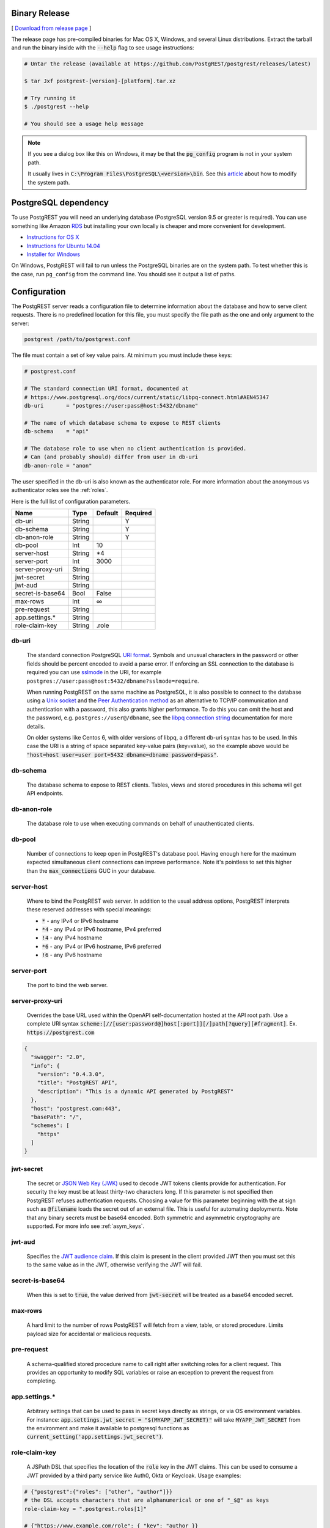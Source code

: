 Binary Release
==============

[ `Download from release page <https://github.com/PostgREST/postgrest/releases/latest>`_ ]

The release page has pre-compiled binaries for Mac OS X, Windows, and several Linux distributions. Extract the tarball and run the binary inside with the :code:`--help` flag to see usage instructions:

.. code-block:: bash

  # Untar the release (available at https://github.com/PostgREST/postgrest/releases/latest)

  $ tar Jxf postgrest-[version]-[platform].tar.xz

  # Try running it
  $ ./postgrest --help

  # You should see a usage help message

.. note::

  If you see a dialog box like this on Windows, it may be that the :code:`pg_config` program is not in your system path.

  .. image:: _static/win-err-dialog.png

  It usually lives in :code:`C:\Program Files\PostgreSQL\<version>\bin`. See this `article <https://www.howtogeek.com/118594/how-to-edit-your-system-path-for-easy-command-line-access/>`_ about how to modify the system path.


PostgreSQL dependency
=====================

To use PostgREST you will need an underlying database (PostgreSQL version 9.5 or greater is required). You can use something like Amazon `RDS <https://aws.amazon.com/rds/>`_ but installing your own locally is cheaper and more convenient for development.

* `Instructions for OS X <http://exponential.io/blog/2015/02/21/install-postgresql-on-mac-os-x-via-brew/>`_
* `Instructions for Ubuntu 14.04 <https://www.digitalocean.com/community/tutorials/how-to-install-and-use-postgresql-on-ubuntu-14-04>`_
* `Installer for Windows <http://www.enterprisedb.com/products-services-training/pgdownload#windows>`_

On Windows, PostgREST will fail to run unless the PostgreSQL binaries are on the system path. To test whether this is the case, run ``pg_config`` from the command line. You should see it output a list of paths.

.. _configuration:

Configuration
=============

The PostgREST server reads a configuration file to determine information about the database and how to serve client requests. There is no predefined location for this file, you must specify the file path as the one and only argument to the server:

.. code:: bash

  postgrest /path/to/postgrest.conf

The file must contain a set of key value pairs. At minimum you must include these keys:

.. code::

  # postgrest.conf

  # The standard connection URI format, documented at
  # https://www.postgresql.org/docs/current/static/libpq-connect.html#AEN45347
  db-uri       = "postgres://user:pass@host:5432/dbname"

  # The name of which database schema to expose to REST clients
  db-schema    = "api"

  # The database role to use when no client authentication is provided.
  # Can (and probably should) differ from user in db-uri
  db-anon-role = "anon"

The user specified in the db-uri is also known as the authenticator role. For more information about the anonymous vs authenticator roles see the :ref:`roles`.

Here is the full list of configuration parameters.

================  ======  =======  ========
Name              Type    Default  Required
================  ======  =======  ========
db-uri            String           Y
db-schema         String           Y
db-anon-role      String           Y
db-pool           Int     10
server-host       String  \*4
server-port       Int     3000
server-proxy-uri  String
jwt-secret        String
jwt-aud           String
secret-is-base64  Bool    False
max-rows          Int     ∞
pre-request       String
app.settings.*    String
role-claim-key    String  .role
================  ======  =======  ========

.. _db-uri:

db-uri
------

  The standard connection PostgreSQL `URI format <https://www.postgresql.org/docs/current/static/libpq-connect.html#AEN45347>`_. Symbols and unusual characters in the password or other fields should be percent encoded to avoid a parse error. If enforcing an SSL connection to the database is required you can use `sslmode <https://www.postgresql.org/docs/9.1/static/libpq-ssl.html#LIBPQ-SSL-SSLMODE-STATEMENTS>`_ in the URI, for example ``postgres://user:pass@host:5432/dbname?sslmode=require``.

  When running PostgREST on the same machine as PostgreSQL, it is also possible to connect to the database using a `Unix socket <https://en.wikipedia.org/wiki/Unix_domain_socket>`_ and the `Peer Authentication method <http://www.postgresql.org/docs/current/static/auth-methods.html#AUTH-PEER>`_ as an alternative to TCP/IP communication and authentication with a password, this also grants higher performance.  To do this you can omit the host and the password, e.g. ``postgres://user@/dbname``, see the `libpq connection string <https://www.postgresql.org/docs/10/static/libpq-connect.html#LIBPQ-CONNSTRING>`_ documentation for more details.

  On older systems like Centos 6, with older versions of libpq, a different db-uri syntax has to be used. In this case the URI is a string of space separated key-value pairs (key=value), so the example above would be :code:`"host=host user=user port=5432 dbname=dbname password=pass"`.

.. _db-schema:

db-schema
---------

  The database schema to expose to REST clients. Tables, views and stored procedures in this schema will get API endpoints.

.. _db-anon-role:

db-anon-role
------------

  The database role to use when executing commands on behalf of unauthenticated clients.

.. _db-pool:

db-pool
-------

  Number of connections to keep open in PostgREST's database pool. Having enough here for the maximum expected simultaneous client connections can improve performance. Note it's pointless to set this higher than the :code:`max_connections` GUC in your database.

.. _server-host:

server-host
-----------

  Where to bind the PostgREST web server. In addition to the usual address options, PostgREST interprets these reserved addresses with special meanings:

  * :code:`*` - any IPv4 or IPv6 hostname
  * :code:`*4` - any IPv4 or IPv6 hostname, IPv4 preferred
  * :code:`!4` - any IPv4 hostname
  * :code:`*6` - any IPv4 or IPv6 hostname, IPv6 preferred
  * :code:`!6` - any IPv6 hostname

.. _server-port:

server-port
-----------

  The port to bind the web server.

.. _server-proxy-uri:

server-proxy-uri
----------------

  Overrides the base URL used within the OpenAPI self-documentation hosted at the API root path. Use a complete URI syntax :code:`scheme:[//[user:password@]host[:port]][/]path[?query][#fragment]`. Ex. :code:`https://postgrest.com`

.. code:: json

  {
    "swagger": "2.0",
    "info": {
      "version": "0.4.3.0",
      "title": "PostgREST API",
      "description": "This is a dynamic API generated by PostgREST"
    },
    "host": "postgrest.com:443",
    "basePath": "/",
    "schemes": [
      "https"
    ]
  }

.. _jwt-secret:

jwt-secret
----------

  The secret or `JSON Web Key (JWK) <https://tools.ietf.org/html/rfc7517>`_ used to decode JWT tokens clients provide for authentication. For security the key must be at least thirty-two characters long. If this parameter is not specified then PostgREST refuses authentication requests. Choosing a value for this parameter beginning with the at sign such as :code:`@filename` loads the secret out of an external file. This is useful for automating deployments. Note that any binary secrets must be base64 encoded. Both symmetric and asymmetric cryptography are supported. For more info see :ref:`asym_keys`.

.. _jwt-aud:

jwt-aud
-------

  Specifies the `JWT audience claim <https://tools.ietf.org/html/rfc7519#section-4.1.3>`_. If this claim is present in the client provided JWT then you must set this to the same value as in the JWT, otherwise verifying the JWT will fail.

.. _secret-is-base64:

secret-is-base64
----------------

  When this is set to :code:`true`, the value derived from :code:`jwt-secret` will be treated as a base64 encoded secret.

.. _max-rows:

max-rows
--------

  A hard limit to the number of rows PostgREST will fetch from a view, table, or stored procedure. Limits payload size for accidental or malicious requests.

.. _pre-request:

pre-request
-----------

  A schema-qualified stored procedure name to call right after switching roles for a client request. This provides an opportunity to modify SQL variables or raise an exception to prevent the request from completing.

.. _app.settings.*:

app.settings.*
--------------

  Arbitrary settings that can be used to pass in secret keys directly as strings, or via OS environment variables. For instance: :code:`app.settings.jwt_secret = "$(MYAPP_JWT_SECRET)"` will take :code:`MYAPP_JWT_SECRET` from the environment and make it available to postgresql functions as :code:`current_setting('app.settings.jwt_secret')`.

.. _role-claim-key:

role-claim-key
--------------

  A JSPath DSL that specifies the location of the :code:`role` key in the JWT claims. This can be used to consume a JWT provided by a third party service like Auth0, Okta or Keycloak. Usage examples:

.. code:: bash

  # {"postgrest":{"roles": ["other", "author"]}}
  # the DSL accepts characters that are alphanumerical or one of "_$@" as keys
  role-claim-key = ".postgrest.roles[1]"

  # {"https://www.example.com/role": { "key": "author }}
  # non-alphanumerical characters can go inside quotes(escaped in the config value)
  role-claim-key = ".\"https://www.example.com/role\".key"

Running the Server
------------------

PostgREST outputs basic request logging to stdout. When running it in an SSH session you must detach it from stdout or it will be terminated when the session closes. The easiest technique is redirecting the output to a log file or to the syslog:

.. code-block:: bash

  ssh foo@example.com \
    'postgrest foo.conf </dev/null >/var/log/postgrest.log 2>&1 &'

  # another option is to pipe the output into "logger -t postgrest"

(Avoid :code:`nohup postgrest` because the HUP signal is used for manual :ref:`schema_reloading`.)


Docker
======

You can get the `official PostgREST Docker image <https://hub.docker.com/r/postgrest/postgrest>`_ with:

.. code-block:: bash

  docker pull postgrest/postgrest

The image consults an internal ``/etc/postgrest.conf`` file. To customize this file you can either mount a replacement configuration file into the container, or use environment variables. The environment variables will be interpolated into the default config file.

These variables match the options shown in our :ref:`configuration` section, except they are capitalized, have a ``PGRST_`` prefix, and use underscores. To get a list of the available environment variables, run this:

.. code-block:: bash

  docker inspect -f "{{.Config.Env}}" postgrest/postgrest

There are two ways to run the PostgREST container: with an existing external database, or through docker-compose.

Containerized PostgREST with native PostgreSQL
----------------------------------------------

The first way to run PostgREST in Docker is to connect it to an existing native database on the host.

.. code-block:: bash

  # Run the server
  docker run --rm --net=host -p 3000:3000 \
    -e PGRST_DB_URI="postgres://postgres@localhost/postgres" \
    -e PGRST_DB_ANON_ROLE="postgres" \
    postgrest/postgrest

The database connection string above is just an example. Adjust the role and password as necessary. You may need to edit PostgreSQL's :code:`pg_hba.conf` to grant the user local login access.

.. note::

  Docker on Mac does not support the :code:`--net=host` flag. Instead you'll need to create an IP address alias to the host. Requests for the IP address from inside the container are unable to resolve and fall back to resolution by the host.

  .. code-block:: bash

    sudo ifconfig lo0 10.0.0.10 alias

  You should then use 10.0.0.10 as the host in your database connection string. Also remember to include the IP address in the :code:`listen_address` within postgresql.conf. For instance:

  .. code-block:: bash

    listen_addresses = 'localhost,10.0.0.10'

Containerized PostgREST *and* db with docker-compose
----------------------------------------------------

To avoid having to install the database at all, you can run both it and the server in containers and link them together with docker-compose. Use this configuration:

.. code-block:: yaml

  # docker-compose.yml

  version: '3'
  services:
    server:
      image: postgrest/postgrest
      ports:
        - "3000:3000"
      links:
        - db:db
      environment:
        PGRST_DB_URI: postgres://app_user:password@db:5432/app_db
        PGRST_DB_SCHEMA: public
        PGRST_DB_ANON_ROLE: app_user #In production this role should not be the same as the one used for the connection
      depends_on:
        - db
    db:
      image: postgres
      ports:
        - "5432:5432"
      environment:
        POSTGRES_DB: app_db
        POSTGRES_USER: app_user
        POSTGRES_PASSWORD: password
    # Uncomment this if you want to persist the data.
    # volumes:
    #   - "./pgdata:/var/lib/postgresql/data"

Go into the directory where you saved this file and run :code:`docker-compose up`. You will see the logs of both the database and PostgREST, and be able to access the latter on port 3000.

If you want to have a visual overview of your API in your browser you can add swagger-ui to your :code:`docker-compose.yml`:

.. code-block:: yaml

  swagger:
    image: swaggerapi/swagger-ui
    ports:
      - "8080:8080"
    expose:
      - "8080"
    environment:
      API_URL: http://localhost:3000/

With this you can see the swagger-ui in your browser on port 8080.

.. _build_source:

Build from Source
=================

.. note::

  We discourage building and using PostgREST on **Alpine Linux** because of a reported GHC memory leak on that platform.

When a pre-built binary does not exist for your system you can build the project from source. You'll also need to do this if you want to help with development. `Stack <https://github.com/commercialhaskell/stack>`_ makes it easy. It will install any necessary Haskell dependencies on your system.

* `Install Stack <http://docs.haskellstack.org/en/stable/README.html#how-to-install>`_ for your platform
* Install Library Dependencies

  =====================  =======================================
  Operating System       Dependencies
  =====================  =======================================
  Ubuntu/Debian          libpq-dev, libgmp-dev
  CentOS/Fedora/Red Hat  postgresql-devel, zlib-devel, gmp-devel
  BSD                    postgresql95-client
  OS X                   libpq, gmp
  =====================  =======================================

* Build and install binary

  .. code-block:: bash

    git clone https://github.com/PostgREST/postgrest.git
    cd postgrest

    # adjust local-bin-path to taste
    stack build --install-ghc --copy-bins --local-bin-path /usr/local/bin

.. note::

   If building fails and your system has less than 1GB of memory, try adding a swap file.

* Check that the server is installed: :code:`postgrest --help`.

PostgREST Test Suite
--------------------

Creating the Test Database
~~~~~~~~~~~~~~~~~~~~~~~~~~

To properly run postgrest tests one needs to create a database. To do so, use the test creation script :code:`create_test_database` in the :code:`test/` folder.

The script expects the following parameters:

.. code:: bash

  test/create_test_db connection_uri database_name [test_db_user] [test_db_user_password]

Use the `connection URI <https://www.postgresql.org/docs/current/static/libpq-connect.html#AEN45347>`_ to specify the user, password, host, and port. Do not provide the database in the connection URI. The PostgreSQL role you are using to connect must be capable of creating new databases.

The :code:`database_name` is the name of the database that :code:`stack test` will connect to. If the database of the same name already exists on the server, the script will first drop it and then re-create it.

Optionally, specify the database user :code:`stack test` will use. The user will be given necessary permissions to reset the database after every test run.

If the user is not specified, the script will generate the role name :code:`postgrest_test_` suffixed by the chosen database name, and will generate a random password for it.

Optionally, if specifying an existing user to be used for the test connection, one can specify the password the user has.

The script will return the db uri to use in the tests--this uri corresponds to the :code:`db-uri` parameter in the configuration file that one would use in production.

Generating the user and the password allows one to create the database and run the tests against any PostgreSQL server without any modifications to the server. (Such as allowing accounts without a password or setting up trust authentication, or requiring the server to be on the same localhost the tests are run from).

Running the Tests
~~~~~~~~~~~~~~~~~

To run the tests, one must supply the database uri in the environment variable :code:`POSTGREST_TEST_CONNECTION`.

Typically, one would create the database and run the test in the same command line, using the `postgres` superuser:

.. code:: bash

  POSTGREST_TEST_CONNECTION=$(test/create_test_db "postgres://postgres:pwd@database-host" test_db) stack test

For repeated runs on the same database, one should export the connection variable:

.. code:: bash

  export POSTGREST_TEST_CONNECTION=$(test/create_test_db "postgres://postgres:pwd@database-host" test_db)
  stack test
  stack test
  ...

If the environment variable is empty or not specified, then the test runner will default to connection uri

.. code:: bash

  postgres://postgrest_test@localhost/postgrest_test

This connection assumes the test server on the :code:`localhost:code:` with the user `postgrest_test` without the password and the database of the same name.

Destroying the Database
~~~~~~~~~~~~~~~~~~~~~~~

The test database will remain after the test, together with four new roles created on the PostgreSQL server. To permanently erase the created database and the roles, run the script :code:`test/delete_test_database`, using the same superuser role used for creating the database:

.. code:: bash

  test/destroy_test_db connection_uri database_name

Testing with Docker
~~~~~~~~~~~~~~~~~~~

The ability to connect to non-local PostgreSQL simplifies the test setup. One elegant way of testing is to use a disposable PostgreSQL in docker.

For example, if local development is on a mac with Docker for Mac installed:

.. code:: bash

  $ docker run --name db-scripting-test -e POSTGRES_PASSWORD=pwd -p 5434:5432 -d postgres
  $ POSTGREST_TEST_CONNECTION=$(test/create_test_db "postgres://postgres:pwd@localhost:5434" test_db) stack test

Additionally, if one creates a docker container to run stack test (this is necessary on Mac OS Sierra with GHC below 8.0.1, where :code:`stack test` fails), one can run PostgreSQL in a separate linked container, or use the locally installed PostgreSQL app.

Build the test container with :code:`test/Dockerfile.test`:

.. code:: bash

  $ docker build -t pgst-test - < test/Dockerfile.test
  $ mkdir .stack-work-docker ~/.stack-linux

The first run of the test container will take a long time while the dependencies get cached. Creating the :code:`~/.stack-linux` folder and mapping it as a volume into the container ensures that we can run the container in disposable mode and not worry about subsequent runs being slow. :code:`.stack-work-docker` is also mapped into the container and must be specified when using stack from Linux, not to interfere with the :code:`.stack-work` for local development. (On Sierra, :code:`stack build` works, while :code:`stack test` fails with GHC 8.0.1).

Linked containers:

.. code:: bash

  $ docker run --name pg -e POSTGRES_PASSWORD=pwd  -d postgres
  $ docker run --rm -it -v `pwd`:`pwd` -v ~/.stack-linux:/root/.stack --link pg:pg -w="`pwd`" -v `pwd`/.stack-work-docker:`pwd`/.stack-work pgst-test bash -c "POSTGREST_TEST_CONNECTION=$(test/create_test_db "postgres://postgres:pwd@pg" test_db) stack test"

Stack test in Docker for Mac, PostgreSQL app on mac:

.. code:: bash

  $ host_ip=$(ifconfig en0 | grep 'inet ' | cut -f 2 -d' ')
  $ export POSTGREST_TEST_CONNECTION=$(test/create_test_db "postgres://postgres@$HOST" test_db)
  $ docker run --rm -it -v `pwd`:`pwd` -v ~/.stack-linux:/root/.stack -v `pwd`/.stack-work-docker:`pwd`/.stack-work -e "HOST=$host_ip" -e "POSTGREST_TEST_CONNECTION=$POSTGREST_TEST_CONNECTION" -w="`pwd`" pgst-test bash -c "stack test"
  $ test/destroy_test_db "postgres://postgres@localhost" test_db
